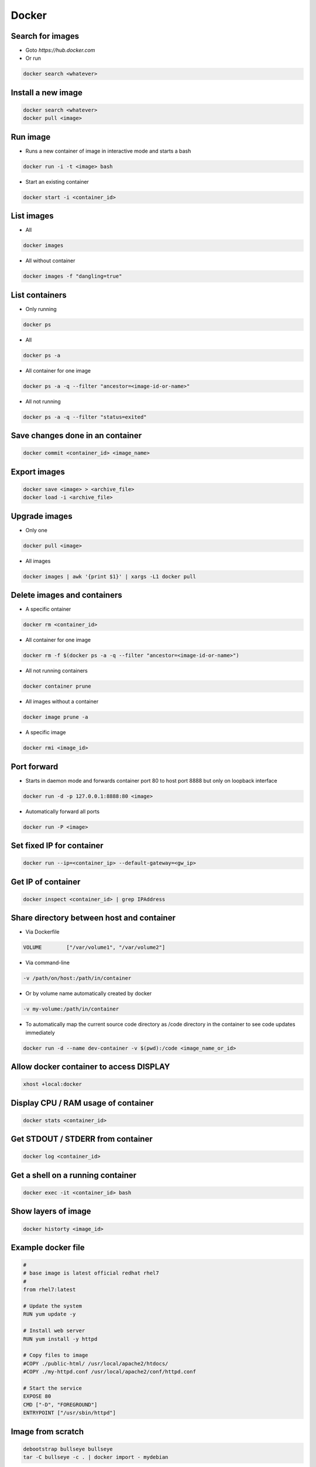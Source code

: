 ######
Docker
######

Search for images
=================

* Goto `https://hub.docker.com`

* Or run

.. code-block:: bash

  docker search <whatever>
  

Install a new image
===================

.. code-block:: bash

  docker search <whatever>
  docker pull <image>


Run image
=========

* Runs a new container of image in interactive mode and starts a bash

.. code-block:: bash

  docker run -i -t <image> bash

* Start an existing container

.. code-block:: bash

  docker start -i <container_id>


List images
===========

* All
  
.. code-block:: bash

  docker images

* All without container

.. code-block:: bash

  docker images -f "dangling=true"

List containers
===============

* Only running
  
.. code-block:: bash

  docker ps

* All
  
.. code-block:: bash

  docker ps -a

* All container for one image

.. code-block:: bash
		
  docker ps -a -q --filter "ancestor=<image-id-or-name>"

* All not running

.. code-block:: bash

  docker ps -a -q --filter "status=exited"

  
Save changes done in an container
==================================

.. code-block:: bash

  docker commit <container_id> <image_name>


Export images
=============

.. code-block:: bash

  docker save <image> > <archive_file>
  docker load -i <archive_file>


Upgrade images
=============

* Only one

.. code-block:: bash

  docker pull <image>

* All images

.. code-block:: bash

  docker images | awk '{print $1}' | xargs -L1 docker pull


Delete images and containers
============================

* A specific ontainer

.. code-block:: bash

  docker rm <container_id>

* All container for one image

.. code-block:: bash
		
  docker rm -f $(docker ps -a -q --filter "ancestor=<image-id-or-name>")

* All not running containers

.. code-block:: bash

  docker container prune

* All images without a container

.. code-block:: bash

  docker image prune -a
  
* A specific image
  
.. code-block:: bash

  docker rmi <image_id>

Port forward
============

* Starts in daemon mode and forwards container port 80 to host port 8888 but only on loopback interface

.. code-block:: bash

  docker run -d -p 127.0.0.1:8888:80 <image>

* Automatically forward all ports

.. code-block:: bash

  docker run -P <image>


Set fixed IP for container
==========================

.. code-block:: bash

  docker run --ip=<container_ip> --default-gateway=<gw_ip>


Get IP of container
===================

.. code-block:: bash

  docker inspect <container_id> | grep IPAddress


Share directory between host and container
==========================================

* Via Dockerfile

.. code-block:: bash

  VOLUME        ["/var/volume1", "/var/volume2"]

* Via command-line

.. code-block:: bash

  -v /path/on/host:/path/in/container

* Or by volume name automatically created by docker

.. code-block:: bash

  -v my-volume:/path/in/container

* To automatically map the current source code directory as /code directory in the container to see code updates immediately

.. code-block:: bash

  docker run -d --name dev-container -v $(pwd):/code <image_name_or_id>

  
Allow docker container to access DISPLAY
========================================

.. code-block:: bash

  xhost +local:docker

Display CPU / RAM usage of container
====================================

.. code-block:: bash

  docker stats <container_id>


Get STDOUT / STDERR from container
===================================

.. code-block:: bash

  docker log <container_id>


Get a shell on a running container
==================================

.. code-block:: bash

  docker exec -it <container_id> bash

Show layers of image
====================

.. code-block:: bash

  docker historty <image_id>

Example docker file
===================

.. code-block:: bash

  #
  # base image is latest official redhat rhel7
  #
  from rhel7:latest

  # Update the system
  RUN yum update -y

  # Install web server
  RUN yum install -y httpd

  # Copy files to image
  #COPY ./public-html/ /usr/local/apache2/htdocs/
  #COPY ./my-httpd.conf /usr/local/apache2/conf/httpd.conf

  # Start the service
  EXPOSE 80
  CMD ["-D", "FOREGROUND"]
  ENTRYPOINT ["/usr/sbin/httpd"]


Image from scratch
==================

.. code-block:: bash

  debootstrap bullseye bullseye
  tar -C bullseye -c . | docker import - mydebian

* Or via Dockerfile

.. code-block:: bash

  FROM scratch
  COPY some_static_binary /
  ENTRYPOINT ["/some_static_binary"]

Tag an image
============

.. code-block:: bash

  docker image tag <tag_name_or_image_id> <new_tag_name>
  docker image tag example-app:latest example-app:1.0

Troubleshooting
===============

* ``Couldn’t create Tag store: unexpected end of JSON input``

.. code-block:: bash

  rm /var/lib/docker/repositories
